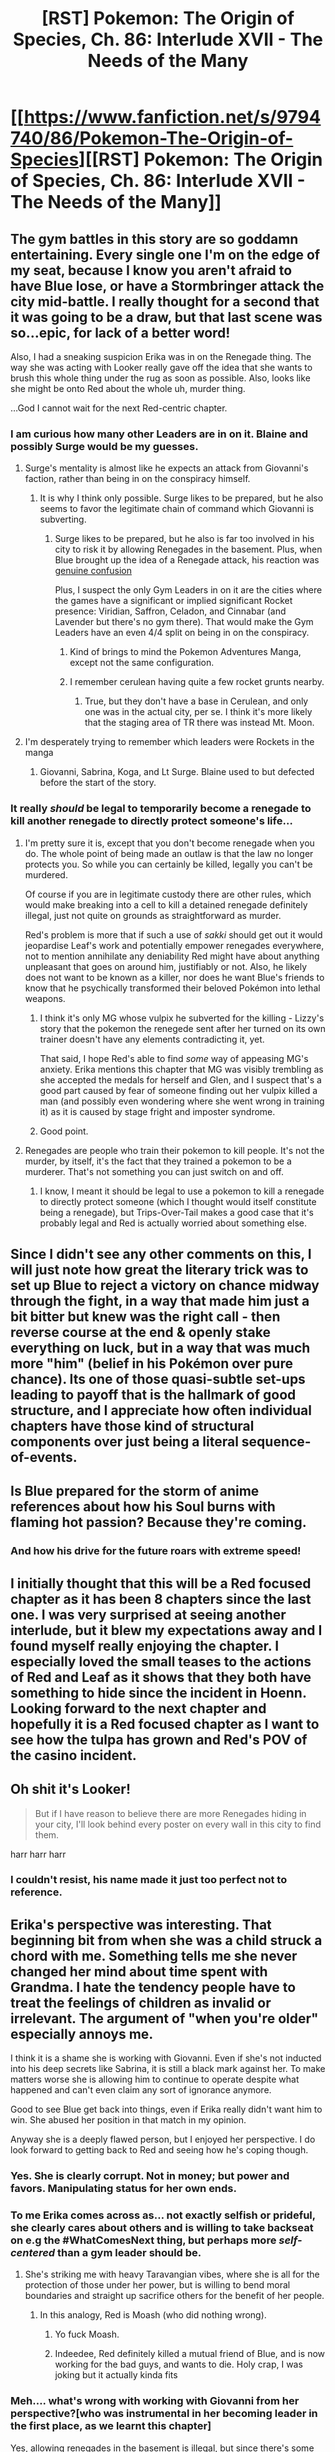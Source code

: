 #+TITLE: [RST] Pokemon: The Origin of Species, Ch. 86: Interlude XVII - The Needs of the Many

* [[https://www.fanfiction.net/s/9794740/86/Pokemon-The-Origin-of-Species][[RST] Pokemon: The Origin of Species, Ch. 86: Interlude XVII - The Needs of the Many]]
:PROPERTIES:
:Author: DaystarEld
:Score: 108
:DateUnix: 1604231476.0
:DateShort: 2020-Nov-01
:END:

** The gym battles in this story are so goddamn entertaining. Every single one I'm on the edge of my seat, because I know you aren't afraid to have Blue lose, or have a Stormbringer attack the city mid-battle. I really thought for a second that it was going to be a draw, but that last scene was so...epic, for lack of a better word!

Also, I had a sneaking suspicion Erika was in on the Renegade thing. The way she was acting with Looker really gave off the idea that she wants to brush this whole thing under the rug as soon as possible. Also, looks like she might be onto Red about the whole uh, murder thing.

...God I cannot wait for the next Red-centric chapter.
:PROPERTIES:
:Author: Gummysaur
:Score: 42
:DateUnix: 1604245706.0
:DateShort: 2020-Nov-01
:END:

*** I am curious how many other Leaders are in on it. Blaine and possibly Surge would be my guesses.
:PROPERTIES:
:Author: Radix2309
:Score: 12
:DateUnix: 1604269507.0
:DateShort: 2020-Nov-02
:END:

**** Surge's mentality is almost like he expects an attack from Giovanni's faction, rather than being in on the conspiracy himself.
:PROPERTIES:
:Author: hbthebattle
:Score: 28
:DateUnix: 1604270734.0
:DateShort: 2020-Nov-02
:END:

***** It is why I think only possible. Surge likes to be prepared, but he also seems to favor the legitimate chain of command which Giovanni is subverting.
:PROPERTIES:
:Author: Radix2309
:Score: 11
:DateUnix: 1604270980.0
:DateShort: 2020-Nov-02
:END:

****** Surge likes to be prepared, but he also is far too involved in his city to risk it by allowing Renegades in the basement. Plus, when Blue brought up the idea of a Renegade attack, his reaction was [[http://daystareld.com/pokemon-73/][genuine confusion]]

Plus, I suspect the only Gym Leaders in on it are the cities where the games have a significant or implied significant Rocket presence: Viridian, Saffron, Celadon, and Cinnabar (and Lavender but there's no gym there). That would make the Gym Leaders have an even 4/4 split on being in on the conspiracy.
:PROPERTIES:
:Author: hbthebattle
:Score: 25
:DateUnix: 1604286921.0
:DateShort: 2020-Nov-02
:END:

******* Kind of brings to mind the Pokemon Adventures Manga, except not the same configuration.
:PROPERTIES:
:Author: Radix2309
:Score: 12
:DateUnix: 1604350899.0
:DateShort: 2020-Nov-03
:END:


******* I remember cerulean having quite a few rocket grunts nearby.
:PROPERTIES:
:Author: 1337_w0n
:Score: 3
:DateUnix: 1604646599.0
:DateShort: 2020-Nov-06
:END:

******** True, but they don't have a base in Cerulean, and only one was in the actual city, per se. I think it's more likely that the staging area of TR there was instead Mt. Moon.
:PROPERTIES:
:Author: hbthebattle
:Score: 4
:DateUnix: 1604679456.0
:DateShort: 2020-Nov-06
:END:


**** I'm desperately trying to remember which leaders were Rockets in the manga
:PROPERTIES:
:Author: TheKingleMingle
:Score: 3
:DateUnix: 1604694690.0
:DateShort: 2020-Nov-07
:END:

***** Giovanni, Sabrina, Koga, and Lt Surge. Blaine used to but defected before the start of the story.
:PROPERTIES:
:Author: Radix2309
:Score: 5
:DateUnix: 1604696484.0
:DateShort: 2020-Nov-07
:END:


*** It really /should/ be legal to temporarily become a renegade to kill another renegade to directly protect someone's life...
:PROPERTIES:
:Author: DuskyDay
:Score: 3
:DateUnix: 1604379441.0
:DateShort: 2020-Nov-03
:END:

**** I'm pretty sure it is, except that you don't become renegade when you do. The whole point of being made an outlaw is that the law no longer protects you. So while you can certainly be killed, legally you can't be murdered.

Of course if you are in legitimate custody there are other rules, which would make breaking into a cell to kill a detained renegade definitely illegal, just not quite on grounds as straightforward as murder.

Red's problem is more that if such a use of /sakki/ should get out it would jeopardise Leaf's work and potentially empower renegades everywhere, not to mention annihilate any deniability Red might have about anything unpleasant that goes on around him, justifiably or not. Also, he likely does not want to be known as a killer, nor does he want Blue's friends to know that he psychically transformed their beloved Pokémon into lethal weapons.
:PROPERTIES:
:Author: Trips-Over-Tail
:Score: 9
:DateUnix: 1604639869.0
:DateShort: 2020-Nov-06
:END:

***** I think it's only MG whose vulpix he subverted for the killing - Lizzy's story that the pokemon the renegede sent after her turned on its own trainer doesn't have any elements contradicting it, yet.

That said, I hope Red's able to find /some/ way of appeasing MG's anxiety. Erika mentions this chapter that MG was visibly trembling as she accepted the medals for herself and Glen, and I suspect that's a good part caused by fear of someone finding out her vulpix killed a man (and possibly even wondering where she went wrong in training it) as it is caused by stage fright and imposter syndrome.
:PROPERTIES:
:Author: AKAAkira
:Score: 7
:DateUnix: 1604727385.0
:DateShort: 2020-Nov-07
:END:


***** Good point.
:PROPERTIES:
:Author: DuskyDay
:Score: 1
:DateUnix: 1604655904.0
:DateShort: 2020-Nov-06
:END:


**** Renegades are people who train their pokemon to kill people. It's not the murder, by itself, it's the fact that they trained a pokemon to be a murderer. That's not something you can just switch on and off.
:PROPERTIES:
:Author: MilesSand
:Score: 3
:DateUnix: 1605369090.0
:DateShort: 2020-Nov-14
:END:

***** I know, I meant it should be legal to use a pokemon to kill a renegade to directly protect someone (which I thought would itself constitute being a renegade), but Trips-Over-Tail makes a good case that it's probably legal and Red is actually worried about something else.
:PROPERTIES:
:Author: DuskyDay
:Score: 2
:DateUnix: 1605393948.0
:DateShort: 2020-Nov-15
:END:


** Since I didn't see any other comments on this, I will just note how great the literary trick was to set up Blue to reject a victory on chance midway through the fight, in a way that made him just a bit bitter but knew was the right call - then reverse course at the end & openly stake everything on luck, but in a way that was much more "him" (belief in his Pokémon over pure chance). Its one of those quasi-subtle set-ups leading to payoff that is the hallmark of good structure, and I appreciate how often individual chapters have those kind of structural components over just being a literal sequence-of-events.
:PROPERTIES:
:Author: Memes_Of_Production
:Score: 36
:DateUnix: 1604290625.0
:DateShort: 2020-Nov-02
:END:


** Is Blue prepared for the storm of anime references about how his Soul burns with flaming hot passion? Because they're coming.
:PROPERTIES:
:Author: Grasmel
:Score: 35
:DateUnix: 1604237599.0
:DateShort: 2020-Nov-01
:END:

*** And how his drive for the future roars with extreme speed!
:PROPERTIES:
:Author: PDNeznor
:Score: 12
:DateUnix: 1604277682.0
:DateShort: 2020-Nov-02
:END:


** I initially thought that this will be a Red focused chapter as it has been 8 chapters since the last one. I was very surprised at seeing another interlude, but it blew my expectations away and I found myself really enjoying the chapter. I especially loved the small teases to the actions of Red and Leaf as it shows that they both have something to hide since the incident in Hoenn. Looking forward to the next chapter and hopefully it is a Red focused chapter as I want to see how the tulpa has grown and Red's POV of the casino incident.
:PROPERTIES:
:Author: Mc54322
:Score: 29
:DateUnix: 1604240677.0
:DateShort: 2020-Nov-01
:END:


** Oh shit it's Looker!

#+begin_quote
  But if I have reason to believe there are more Renegades hiding in your city, I'll look behind every poster on every wall in this city to find them.
#+end_quote

harr harr harr
:PROPERTIES:
:Author: ManyCookies
:Score: 36
:DateUnix: 1604246586.0
:DateShort: 2020-Nov-01
:END:

*** I couldn't resist, his name made it just too perfect not to reference.
:PROPERTIES:
:Author: DaystarEld
:Score: 23
:DateUnix: 1604259074.0
:DateShort: 2020-Nov-01
:END:


** Erika's perspective was interesting. That beginning bit from when she was a child struck a chord with me. Something tells me she never changed her mind about time spent with Grandma. I hate the tendency people have to treat the feelings of children as invalid or irrelevant. The argument of "when you're older" especially annoys me.

I think it is a shame she is working with Giovanni. Even if she's not inducted into his deep secrets like Sabrina, it is still a black mark against her. To make matters worse she is allowing him to continue to operate despite what happened and can't even claim any sort of ignorance anymore.

Good to see Blue get back into things, even if Erika really didn't want him to win. She abused her position in that match in my opinion.

Anyway she is a deeply flawed person, but I enjoyed her perspective. I do look forward to getting back to Red and seeing how he's coping though.
:PROPERTIES:
:Author: burnerpower
:Score: 29
:DateUnix: 1604248238.0
:DateShort: 2020-Nov-01
:END:

*** Yes. She is clearly corrupt. Not in money; but power and favors. Manipulating status for her own ends.
:PROPERTIES:
:Author: Radix2309
:Score: 25
:DateUnix: 1604255394.0
:DateShort: 2020-Nov-01
:END:


*** To me Erika comes across as... not exactly selfish or prideful, she clearly cares about others and is willing to take backseat on e.g the #WhatComesNext thing, but perhaps more /self-centered/ than a gym leader should be.
:PROPERTIES:
:Author: ManyCookies
:Score: 17
:DateUnix: 1604267968.0
:DateShort: 2020-Nov-02
:END:

**** She's striking me with heavy Taravangian vibes, where she is all for the protection of those under her power, but is willing to bend moral boundaries and straight up sacrifice others for the benefit of her people.
:PROPERTIES:
:Author: PDNeznor
:Score: 20
:DateUnix: 1604278231.0
:DateShort: 2020-Nov-02
:END:

***** In this analogy, Red is Moash (who did nothing wrong).
:PROPERTIES:
:Author: shankarsivarajan
:Score: 3
:DateUnix: 1604360886.0
:DateShort: 2020-Nov-03
:END:

****** Yo fuck Moash.
:PROPERTIES:
:Author: royishere
:Score: 6
:DateUnix: 1604472411.0
:DateShort: 2020-Nov-04
:END:


****** Indeedee, Red definitely killed a mutual friend of Blue, and is now working for the bad guys, and wants to die. Holy crap, I was joking but it actually kinda fits
:PROPERTIES:
:Author: PDNeznor
:Score: 5
:DateUnix: 1604379115.0
:DateShort: 2020-Nov-03
:END:


*** Meh.... what's wrong with working with Giovanni from her perspective?[who was instrumental in her becoming leader in the first place, as we learnt this chapter]

Yes, allowing renegades in the basement is illegal, but since there's some kind of corporate shadow-war behind the scenes, it's not unreasonable.Kanto has rule of law of sorts, but leaders, champions, elites and mega-corporations and other high-status people all sorta run around and do their own thing..... for what we've seen so far, good reasons.Are the more civilian, less warlord-equivalent elected mayors any better? Maybe, but Leaf suspects that a conspiracy of mayors might have been behind the Mt. Moon catastrophe.

Bill openly admitted he sabotaged other AI research. Which might mean anything between hacking and deleting/falsifying data, doxxing, blackmail to straight-up murder.Or whatever a super-rich person could pull off to make you stop doing things. Maybe he just gave all promising AI researchers a lucrative scholarships in unrelated fields.

[we also have no good read on what Silph is up to, besides union-busting]

Kanto is kind of a morally grey place, unlike in the games.Giovanni is not a mobster. The Silph Co president is not a hapless victim.

The whole region is a conspiracy theorist's paradise, because there's so many absurdly competent players, that actually pull of conspiracies.

---

But yeah, that battle vs Blue was some unfair shenanigans.
:PROPERTIES:
:Author: DavidGretzschel
:Score: 16
:DateUnix: 1604258843.0
:DateShort: 2020-Nov-01
:END:

**** Leaf thinks that, but she is out of the loop on a lot. Given the present info I would wager a guess that it is more likely the work of Giovanni's organization.

What is wrong is that one of the core Leader duties is passing judgement on Renegades. Very few others can do it. And in exchange for sparing some, they are reaping the rewards of them as labour for illegal activities. Well-meaning, maybe. But it is still flagrant corruption and incredibly anti-democratic.
:PROPERTIES:
:Author: Radix2309
:Score: 17
:DateUnix: 1604269778.0
:DateShort: 2020-Nov-02
:END:

***** re: Mt MoonYeah, I'm pretty sure I have figured out, who killed Yuuta and who Palmer's source was. But I have no good idea, who ordered/commissioned the Mt. Moon robbery, in the first place. Maybe I'm missing some context from other games (maybe the Unova ones). But I don't think it was Giovanni himself. What would he get out of it? I have a possible motive, but it's a bit far-fetched.

---re: Erika being corrupt and anti-democratic

Kanto isn't exactly a democratic society, though.

It's more like a confederation of free city states, that are locally democratic.I think that the mayors might be elected, but the closest to a federal government would be the Indigo League and CorrNet.Corrnet is like.... a volunteer-run FEMA with local chapter everywhere. Or maybe a large-scale volunteer firefighter organization.And the Indigo league is half corporate wrestling franchise, half semi-professional militia except almost never directed against human threats.... actually, I struggle to find a good real world equivalent for the Indigo league.Their local chapters, the gyms, are more or less in harmony (and often in tension) with the local democratic/civilian elements.

Together this all forms something like the Hanseatic league.And the democracy element is implied to be somewhat recent as pokeball tech used to not exist in living memory, meaning it was probably more warlord- and or psychic-dominated even back then.

So what Erika has been doing is not anti-democratic. She's not acting against democracy/the civvies, she just considered the shady Giovanni/Silph-war to be none of their concern and hides it from them.

I wouldn't call it corrupt or ethically misguided.[maybe it is, but since I have no idea how good the civic/democratic institutions actually are I'm not assuming it]
:PROPERTIES:
:Author: DavidGretzschel
:Score: 9
:DateUnix: 1604319301.0
:DateShort: 2020-Nov-02
:END:

****** She is covering up illegal activity from the lawful authorities, she is corrupt. She even compared it to warlords.

And regardless of how good the democratic institutions are, her behavior runs directly contrary to them, and to the principles of democracy in general. She is acting in a way that concentrates power in the hands of the few who defend their influence with force of arms.
:PROPERTIES:
:Author: Radix2309
:Score: 10
:DateUnix: 1604335879.0
:DateShort: 2020-Nov-02
:END:

******* Power is always in the hands of the few and it is always defended. Sometimes with force of arms, sure. Mostly challenges to it don't require that, though.\\
I would judge any leader's moral worth not by from how their power is derived (or what the popular narrative is, how it's supposedly derived), but by how it is used.

Giovanni and his cabal is doing admirably well, I think.
:PROPERTIES:
:Author: DavidGretzschel
:Score: 3
:DateUnix: 1604338810.0
:DateShort: 2020-Nov-02
:END:

******** They are using that power to cover up illegal activity. Including murders. Not to mention the littany of other crimes Giovanni has committed up to imprisoning a new life form.

Erika doesnt involve herself in the police, but in exchange she gets information. Presumably she is using this information in order to aid Giovanni in keeping the Rocket Renegades ahead of the authorities.
:PROPERTIES:
:Author: Radix2309
:Score: 10
:DateUnix: 1604339411.0
:DateShort: 2020-Nov-02
:END:

********* Yes. That all falls under heroic responsibility ;)

In the real world, we almost never see bad things done on a massive scale for good reasons.\\
And certainly we never see conspiracies of that scale work at all.

But in-universe it makes perfect sense.\\
And yeah, if Giovanni's plan is so sensible and the world is more rationalist and more hardcore survivalist in general, the secrecy/murder stuff doesn't quite fit in, but this fiction has to work under the constraints of Giovanni being an elegantly dressed mobster wearing an expensive Italian suit..... so I dunno, I just have no trouble rolling with it.

Samuel Oak alludes to Giovanni being extremely driven, but ultimately getting in the way of his own noble goals, because he just can't help being a cold fucking sociopath with trust issues. [or something along those lines, don't quite remember]\\
I hope that will be explored more, at some point.\\
Fits neatly into Blue's arc about wanting to become "the right Champion". He's probably going to be a little bit disillusioned with Erika, after the stunts she pulled.
:PROPERTIES:
:Author: DavidGretzschel
:Score: 4
:DateUnix: 1604341061.0
:DateShort: 2020-Nov-02
:END:


****** I'm depth analysis AND reference to Baltic/German history!? This guy wins.
:PROPERTIES:
:Author: writersfuelcantmelt
:Score: 4
:DateUnix: 1604334871.0
:DateShort: 2020-Nov-02
:END:

******* It's just history, if you're German. So not too difficult :)
:PROPERTIES:
:Author: DavidGretzschel
:Score: 6
:DateUnix: 1604395868.0
:DateShort: 2020-Nov-03
:END:


**** I've headcannoned that Bill pulled Stuxnet on AI research... and, in doing so, accidentally pushed it into becoming Porygon.
:PROPERTIES:
:Author: writersfuelcantmelt
:Score: 5
:DateUnix: 1604334264.0
:DateShort: 2020-Nov-02
:END:

***** u/DavidGretzschel:
#+begin_quote
  I would judge any leader's moral worth not by from how their power is derived (or what the popular narrative is, how it's supposedly derived), but by how it is used.
#+end_quote

Ahh.... now I'm thinking of a spin-off with a "heroic irresponsibility"-theme.

Mewto turns against Giovanni and Sabrina and goes on a rampage.

Aeosis evolves into a Steelix and he loses control of it.\\
Bill unleashes Stuxnet to hinder Rocket-Casino AI research and creates Porygon, which starts a war against humanity and destroying the internet and box system.

Groudon and Kyogre kill each other, but Wallace didn't notice this in time (the sky pillar is far away, after all) and he unleashes the titans for nothing. Surge's preparation for war succeeds too well, and Kanto starts preemptive strikes against Unova using hundreds of Abras (thanks Red!).\\
Aiko survives, accidentally reveals Sakki to Rei and she leads the surviving gym members to form a psychic clan and conquer Saffron and from there Lavender town.

And Erika.... accidentally gets herself and all her people addicted to her Bayleaf's tea. (turns out it was too good!)
:PROPERTIES:
:Author: DavidGretzschel
:Score: 9
:DateUnix: 1604339839.0
:DateShort: 2020-Nov-02
:END:

****** This is truly the darkest timeline!
:PROPERTIES:
:Author: writersfuelcantmelt
:Score: 7
:DateUnix: 1604408913.0
:DateShort: 2020-Nov-03
:END:


**** u/DuskyDay:
#+begin_quote
  Giovanni is not a mobster.
#+end_quote

But that's... exactly the feeling I got from him, except he's a genius.
:PROPERTIES:
:Author: DuskyDay
:Score: 6
:DateUnix: 1604379736.0
:DateShort: 2020-Nov-03
:END:

***** He's Herbert Hoover, but more diplomatic.

[[https://slatestarcodex.com/2020/03/17/book-review-hoover/]]
:PROPERTIES:
:Author: DavidGretzschel
:Score: 3
:DateUnix: 1604406257.0
:DateShort: 2020-Nov-03
:END:

****** Also a mass murderer, and also the leader of an (inter?)national mafia syndicate. It's these two properties that make Giovanni a mobster.

Remember also, that we only have Giovanni's word on his supposed goals and values - it's entirely possible that he's in only for personal power, and control over other people/pokemon.
:PROPERTIES:
:Author: DuskyDay
:Score: 6
:DateUnix: 1604621580.0
:DateShort: 2020-Nov-06
:END:


**** u/ECUIYCAMOICIQMQACKKE:
#+begin_quote
  Bill openly admitted he sabotaged other AI research
#+end_quote

which chapter?
:PROPERTIES:
:Author: ECUIYCAMOICIQMQACKKE
:Score: 3
:DateUnix: 1604557438.0
:DateShort: 2020-Nov-05
:END:

***** chapter 36: the shape of things to come

​

#+begin_quote
  "Yep, though she has a number of autonomous routines, as you've seen," Bill says as he types something into the console beside the robotic arm, causing it to stop moving and reset back to a resting state. He then leads on, walking deeper into the lab. "As far as I'm aware she's one of the four strongest AI in the world, but that just makes her less narrow than the others. She's still a long way from true general intelligence."

  "So you're trying to make her smarter?" Red asks. "Win the race for AGI?"

  Bill barks laughter. "Fuck no, and I've had to sabotage a number of projects trying to win that race. Haven't you been listening?"
#+end_quote
:PROPERTIES:
:Author: DavidGretzschel
:Score: 4
:DateUnix: 1604569792.0
:DateShort: 2020-Nov-05
:END:


*** Yeah, I agree. Erika was really pushing every advantage she had in that match, with the coin flip thing (is that even allowed???) and trying to call a draw at the end. I like her character though, she's pretty cunning for a character who's always been portrayed as peaceful and chill in other media (I think. Never read the manga).
:PROPERTIES:
:Author: Gummysaur
:Score: 6
:DateUnix: 1604253743.0
:DateShort: 2020-Nov-01
:END:

**** The coin flip thing was unconventional but allowed and justified.\\
And there was a draw at the end, she didn't “try” to call it. When Blue's arcanine got up, it was a gamble on his part, she did not know it would happen: they both thought it was a draw.
:PROPERTIES:
:Author: Leemorry
:Score: 16
:DateUnix: 1604256827.0
:DateShort: 2020-Nov-01
:END:


**** It's been over a decade since I last read any Pokémon Adventures, but I remember manga!Erika being a bit of a solemn and commanding personality. Practiced archery, lectured at a university.
:PROPERTIES:
:Author: TheTrickFantasic
:Score: 6
:DateUnix: 1604354543.0
:DateShort: 2020-Nov-03
:END:


** The link doesn't seem to work for me, and I can't see chapter 86 in the chapter list on FF.net

@DaystarEld Did you take it down again?
:PROPERTIES:
:Author: TerminalNegligence
:Score: 23
:DateUnix: 1604240361.0
:DateShort: 2020-Nov-01
:END:

*** Looks like the FF link is broken, but his site link's still up.

[[http://daystareld.com/pokemon-86/]]
:PROPERTIES:
:Author: ManyCookies
:Score: 17
:DateUnix: 1604246183.0
:DateShort: 2020-Nov-01
:END:


*** Here's the chapter on his website: [[http://daystareld.com/pokemon-86/]]
:PROPERTIES:
:Author: CopperZirconium
:Score: 9
:DateUnix: 1604247415.0
:DateShort: 2020-Nov-01
:END:


*** Same
:PROPERTIES:
:Author: nacho2100
:Score: 5
:DateUnix: 1604240455.0
:DateShort: 2020-Nov-01
:END:


** Awwww Blue called his arcanine “Soul”... lmao, of course he did :D
:PROPERTIES:
:Author: Leemorry
:Score: 24
:DateUnix: 1604236701.0
:DateShort: 2020-Nov-01
:END:

*** I don't even remember how he got that arcanine so I think I missed something about the significance of this chapter
:PROPERTIES:
:Author: Ceres_Golden_Cross
:Score: 12
:DateUnix: 1604246090.0
:DateShort: 2020-Nov-01
:END:

**** It didn't happen "onscreen" IIRC, a point was even made in-universe about how anticlimatic it was (20 mins of planning and a 30-second battle). He did refer to it there though as his spirit-Pokémon.
:PROPERTIES:
:Author: WankSocrates
:Score: 16
:DateUnix: 1604257157.0
:DateShort: 2020-Nov-01
:END:


**** There was a bit about how he wasn't going to give his arcanine a half-assed name, so the fact that he basically called this doggo daddy a personification of his soul is pretty adorable.
:PROPERTIES:
:Author: PDNeznor
:Score: 8
:DateUnix: 1604277800.0
:DateShort: 2020-Nov-02
:END:


** Here's something I've been thinking about, and I think I'm seeing a theme here: in the Erika vs Blue match, Erika gets stymied by Blue's use of poison/toxic status moves.

#+begin_quote
  It's happening again, she realizes, noticing the way ludiculo is slowing. The houndoom's poison has been doing its work, slowly but surely
#+end_quote

A /status/ move. Erika is all about status, and in the start of the chapter we see her unhappy with Looker, Lance and Giovanni because her position is being undermined...or perhaps poisoned.

Okay, what does Erika think about Koga then?

EDIT: Btw the ff.net link is still bork
:PROPERTIES:
:Author: KnickersInAKnit
:Score: 23
:DateUnix: 1604280502.0
:DateShort: 2020-Nov-02
:END:

*** Come to think of it, she didn't use many status type attacks at all... Maybe she's off her game. I mean, spikes I'd include, but no poison of her own (considered but never executed); no sleep, paralysis, or confusion. Odd!
:PROPERTIES:
:Author: writersfuelcantmelt
:Score: 9
:DateUnix: 1604335106.0
:DateShort: 2020-Nov-02
:END:

**** Her Vileplume uses Sleep Powder, but yeah- she was notably Status-light. Almost as if she betrayed her own nature in an attempt to stop Blue from leaving...
:PROPERTIES:
:Author: hbthebattle
:Score: 15
:DateUnix: 1604336705.0
:DateShort: 2020-Nov-02
:END:


**** Erika's team was status light to begin with (only the vileplume was a big statuser, the rest basically just have leech seed and TM'd toxic), and Blue did a good job of being mobile at close range and not giving her a chance.
:PROPERTIES:
:Author: ManyCookies
:Score: 8
:DateUnix: 1604422992.0
:DateShort: 2020-Nov-03
:END:


**** She decides the tactic won't be effective because pidgeot's whirlwind-back attack clears them out of the field. Not sure if that was in there originally or edited in to clarify, but that seems to be her reasoning. Once pidgeot is out she starts using status moves again but by that point the fight is nearly over.
:PROPERTIES:
:Author: MilesSand
:Score: 4
:DateUnix: 1605369909.0
:DateShort: 2020-Nov-14
:END:


** u/ALowVerus:
#+begin_quote
  "Like she'd turned into a doduo"
#+end_quote

gotta love that worldbuilding
:PROPERTIES:
:Author: ALowVerus
:Score: 21
:DateUnix: 1604233207.0
:DateShort: 2020-Nov-01
:END:

*** I liked "Furreting out"
:PROPERTIES:
:Author: WankSocrates
:Score: 11
:DateUnix: 1604323598.0
:DateShort: 2020-Nov-02
:END:


*** Funniest thing I've ever seen.
:PROPERTIES:
:Author: Aqua-dabbing
:Score: 9
:DateUnix: 1604244285.0
:DateShort: 2020-Nov-01
:END:


** Well damn, if Erika brought a team of five fully evolved pokemon, all dual-typed for a fourth-badge challenger, what the hell would she use against an eighth-badge challenger?

Got the same feeling with Amy's challenge against Misty. I don't quite understand how the scaling works, considering there are no levels.

Though given that there are no levels, it also means, that a fully evolved pokemon doesn't necessarily get much stronger than another one of its species....
:PROPERTIES:
:Author: DavidGretzschel
:Score: 18
:DateUnix: 1604256054.0
:DateShort: 2020-Nov-01
:END:

*** Yeah levels are hard to translate to a world like this. None of the pokemon she uses need a high level to evolve except Cradily and Ferrothorn at 40, which feels justified to have as her strongest pokemon given how important they are to her team. In the games, when she's your 4th gym battle her pokemon are usually in the mid-30s.
:PROPERTIES:
:Author: DaystarEld
:Score: 13
:DateUnix: 1604263603.0
:DateShort: 2020-Nov-02
:END:

**** It does seem pretty difficult to construct a “fair” team without explicit levels, especially since leaders clearly don't just have a set “2nd badge team” and adjust to the opponent. What happens if a leader accidentally overshoots the challenger?
:PROPERTIES:
:Author: ManyCookies
:Score: 5
:DateUnix: 1604265143.0
:DateShort: 2020-Nov-02
:END:

***** They do have a collection of pokemon that they pick from to form their teams based on badge number, but yeah the exact composition changes and picking that at the right level is part of what a skilled Leader should be able to do.
:PROPERTIES:
:Author: DaystarEld
:Score: 12
:DateUnix: 1604265879.0
:DateShort: 2020-Nov-02
:END:

****** And even if they go a but over, they can hold back a bit to compensate.

But most trainers would have to go through parts of the gym and the 2nd or 3rd, so they would be able to be observed and assessed before the match.
:PROPERTIES:
:Author: Radix2309
:Score: 10
:DateUnix: 1604269905.0
:DateShort: 2020-Nov-02
:END:


****** I kind of imagined that Leaders pick their teams for lower badge challengers on the fly. That wouldn't fit with how you portrayed it in the story, but would give them absolute control over who wins and loses.

Afterall, if a challenger shows impressive skills but the Leader has "misjudged" a good counter team to them, the challenger gets punished for nothing.

Of course that only makes sense for lower badges like first and maybe second.
:PROPERTIES:
:Author: hiddendoorstepadept
:Score: 4
:DateUnix: 1604340661.0
:DateShort: 2020-Nov-02
:END:

******* I see it as like "There's ~10 pokemon I can pick from for Badge 1, ~20 for Badge 2, ~20 for Badge 3, ~30 for Badge 4," etc.
:PROPERTIES:
:Author: DaystarEld
:Score: 9
:DateUnix: 1604354744.0
:DateShort: 2020-Nov-03
:END:


*** I interpreted this as Erica giving the fight her best, because she knows Blue's already better than her.

Although if anybody on the outside realized that she would get a lot of cocky new challengers quickly...
:PROPERTIES:
:Author: hiddendoorstepadept
:Score: 8
:DateUnix: 1604340247.0
:DateShort: 2020-Nov-02
:END:


** There's something about Erika that I have like a guttural kind of unease about. Like that somehow she's wrong and I'm not sure why like she's totally got this set up for ease of communications beyond current societal norms, she's working kinda around the system rather than arguably the intended way, but I think the thing that I have the most issue with is that she's not really a gym leader for the sake of being a gym leader.

Like it's a position that you're supposed to hold in order to protect the people of your city and region and like Erika kinda just didn't and like for petty personal power reasons which I find less forgivable than the more megalomaniac tendencies of Giovanni who is almost certainly an antagonist if not an outright villain. But Erika kinda just puts people in danger by being the leader both by not striving to be the strongest in a time where personal strength can and does save lives, but is also not enough in comparison to the known and feared threats that are expected. Like i dunno i wouldn't have a problem with her "leading" an apartment somewhere doing mostly the same things, but like there are expectations on her that she's not even trying to live up to.

Also that like if her Third is the battling part of her leadership qualifications of Gym Leadership what happens if/when she dies, which we've seen happen to you know full Gym Leaders in the face of crisis(s?) or like if Erika dies and her little you know rationalist coven isn't seen as something the next Gym Leader wants?

More pedantically the Ferrothorn being returned out of ingrain is wierd. Also i'm not sure that the dramatic finish holds up when Golbat absent any conscious pokemon threatening his(her?) master is just able to wake up given time which considering all of the opposing pokemon are knocked but they are just asleep well... I mean sure in like anime sometimes was considered a knock out in the Indigo League but like that part feels kind of questionable like the enemy was defeated all he has to do wait and his golbat should just wake up.
:PROPERTIES:
:Author: anenymouse
:Score: 18
:DateUnix: 1604277266.0
:DateShort: 2020-Nov-02
:END:

*** Yeah, there's something eerie about her. There's several lines where it seems clear she does care about the people, but also there's this undercurrent like she cares about them like one may care about NPC companions in a video game, or pets. And what she really cares about is the status games, maybe with a side of selfish hedonism.
:PROPERTIES:
:Author: daydev
:Score: 12
:DateUnix: 1604357249.0
:DateShort: 2020-Nov-03
:END:


*** Yeah it is really unsettling. Giovanni is also abusing his authority, but at least he is fulfilling his proper duties.

Erika is just abusing the authority for her personal social experiment that aligns with what she wants.
:PROPERTIES:
:Author: Radix2309
:Score: 6
:DateUnix: 1604351604.0
:DateShort: 2020-Nov-03
:END:


** u/ALowVerus:
#+begin_quote
  /Before/. That the word has gained such weight in everyone's collective thoughts and dialogue speaks volumes in itself of the times they're living through. Within a day of the weather gods' abrupt arrival and departure, it became clear to Erika that any major plans she had for the next few months would have to be delayed or reconsidered. By the next week she realized that her plans for the whole year might not survive the changes taking place around the island, and it only got worse from there as the changes, both ecological and social, continued to make themselves known around the world.

  Now, nearly a month later, Erika has begun to realize that rather than expecting things to go back to "normal," she would have to make her plans around a new concept of what normal /is/.
#+end_quote

is this a motherflipping COVID reference

i see parallels
:PROPERTIES:
:Author: ALowVerus
:Score: 32
:DateUnix: 1604233501.0
:DateShort: 2020-Nov-01
:END:

*** It's pretty hard NOT to make the parallels, really :P If COVID hadn't happened these plot points would have been the same, but I don't think I would have been able to talk about them as well or in as meaningful detail.
:PROPERTIES:
:Author: DaystarEld
:Score: 30
:DateUnix: 1604266043.0
:DateShort: 2020-Nov-02
:END:

**** If there's one good thing that came out of Covid, it's that growing edible house plants became popular. That's what we're all talking about, right? The grass type pokemon?
:PROPERTIES:
:Author: PDNeznor
:Score: 7
:DateUnix: 1604276553.0
:DateShort: 2020-Nov-02
:END:


**** /Before/ was eight chapters ago, IRL. The last Red-focused chapter was released in the /before/. And we spent three months watching the real world get chewed up by the pandemic while simultaneously watching the Rational!Pokémon World get chewed up by the titans.
:PROPERTIES:
:Author: Trips-Over-Tail
:Score: 3
:DateUnix: 1604640941.0
:DateShort: 2020-Nov-06
:END:


*** u/The_Wadapan:
#+begin_quote
  Erika pulls on her facemask, then rests her hands on her pokeballs.
#+end_quote
:PROPERTIES:
:Author: The_Wadapan
:Score: 16
:DateUnix: 1604237101.0
:DateShort: 2020-Nov-01
:END:


*** I LOVED that part!
:PROPERTIES:
:Author: writersfuelcantmelt
:Score: 2
:DateUnix: 1604333721.0
:DateShort: 2020-Nov-02
:END:


** I really enjoyed this outside view on the main characters for the interlude.
:PROPERTIES:
:Author: CarVac
:Score: 12
:DateUnix: 1604234745.0
:DateShort: 2020-Nov-01
:END:


** So wait, the newest chapter says scientists are studying Groudon and Kyogre's remains. Does that mean that they're dead? If so, that's a big move to kill off two of the series most important unique legendaries.
:PROPERTIES:
:Author: TheGreatTactician
:Score: 13
:DateUnix: 1604259555.0
:DateShort: 2020-Nov-01
:END:

*** If I recall, Kyogre sank into the ocean, and Groudon got yeeted into the stratosphere. My guess is that by "remains" he means blood and tissue samples they left lying all of the place.
:PROPERTIES:
:Author: PDNeznor
:Score: 17
:DateUnix: 1604278358.0
:DateShort: 2020-Nov-02
:END:

**** Dragon Ascent drops the target after flying to high altitude. There's mention in the Titans III chapter of a "red shape detach[ing]" from Rayquaza and falling back to earth. Presumably the high-speed impact with water killed Groudon (and if not, it probably drowned while asleep and weakened), and they were able to recover its body in the same manner as they scavenged Kyogre's body off the ocean floor.
:PROPERTIES:
:Author: AKAAkira
:Score: 5
:DateUnix: 1604602048.0
:DateShort: 2020-Nov-05
:END:

***** This would make sense. It would also make me sad that the lava lizard and deep sea orca are dead. But hey, at least the space snake is still around! Presumably acting as earth's customs agent or something.
:PROPERTIES:
:Author: PDNeznor
:Score: 5
:DateUnix: 1604629893.0
:DateShort: 2020-Nov-06
:END:

****** Give it time. They still haven't found the shinies.
:PROPERTIES:
:Author: Trips-Over-Tail
:Score: 4
:DateUnix: 1604641139.0
:DateShort: 2020-Nov-06
:END:

******* Then what is aiko's Eevee if not a shiny
:PROPERTIES:
:Author: diggerda
:Score: 3
:DateUnix: 1604736010.0
:DateShort: 2020-Nov-07
:END:

******** An Eevee. I'm talking about shiny Groudon and Kyogre.
:PROPERTIES:
:Author: Trips-Over-Tail
:Score: 5
:DateUnix: 1604767699.0
:DateShort: 2020-Nov-07
:END:


*** Considering the fact that are multiple sets of the Titan trio walking around? Considering that even people in-universe are willing to entertain the possibility of multiple sets of the Beast and Bird trio lying dormant somewhere? It's not that big of a stretch for there to be more than one Groudon and Kyogre in this universe.

In fact, I think [[#s][speculation that I give decent odds of being right but might be a spoiler if so]].
:PROPERTIES:
:Author: AKAAkira
:Score: 5
:DateUnix: 1604602473.0
:DateShort: 2020-Nov-05
:END:

**** Those shiny forms have got to come from somewhere.
:PROPERTIES:
:Author: Trips-Over-Tail
:Score: 4
:DateUnix: 1604641202.0
:DateShort: 2020-Nov-06
:END:


**** u/GreenSatyr:
#+begin_quote
  since beldum were explicitly told to have been created wholesale out of an elementary school's stock of computers
#+end_quote

Where is that?
:PROPERTIES:
:Author: GreenSatyr
:Score: 2
:DateUnix: 1605193179.0
:DateShort: 2020-Nov-12
:END:

***** (Four hours behind the author's reply, but) [[https://www.fanfiction.net/s/9794740/36/Pokemon-The-Origin-of-Species][Chapter 36: The Shape of Things to Come]].

#+begin_quote
  Red sees where Leaf is going. "Oh, shit. What happens if that physical object becomes a pokemon, like beldum?"

  Professor Oak told him about that: the interregional panic during his school days, when a library in Hoenn was destroyed overnight from within by a swarm of the new pokemon. Investigations showed that the computers in their lab were all gone without a trace, and endless steps were taken worldwide to try and find out what happened, either to replicate it, or avoid having the same thing happen elsewhere. Efforts on both sides met with limited success.
#+end_quote

I did somehow misremember "library computer lab" as "elementary school computer lab" though.
:PROPERTIES:
:Author: AKAAkira
:Score: 3
:DateUnix: 1605410941.0
:DateShort: 2020-Nov-15
:END:


***** The chapter where they meet Bill.

[[http://daystareld.com/pokemon-36/]]
:PROPERTIES:
:Author: DaystarEld
:Score: 2
:DateUnix: 1605396386.0
:DateShort: 2020-Nov-15
:END:


** The link wasn't working for me. If it's the same with you, use this one: [[http://daystareld.com/pokemon-86/]]
:PROPERTIES:
:Author: Amonwilde
:Score: 13
:DateUnix: 1604244428.0
:DateShort: 2020-Nov-01
:END:


** This was a great chapter, definitely unexpected to see from Erika's perspective a badge match but still great. Definitely felt like an organic way to move the story on from the Hoenn story without completely ignoring its impacts. Love that my boy Looker showed up and I'm intrigued as to how much Erika knows about Giovanni's scheming. Also bit sad the Casino pokemon never got revealed, maybe later it will, but still a great chapter!

Also, I wonder how close to the 'official' timeline this is, and if Hoenn has a new champion now or not...
:PROPERTIES:
:Author: TheGodlyMeme
:Score: 12
:DateUnix: 1604249383.0
:DateShort: 2020-Nov-01
:END:


** u/1337_w0n:
#+begin_quote
  Feeling Asexual Today but Craving Comforting Touches and Looking For Help On Various Tasks and is Not To Be Disturbed Unless For Serious Issues
#+end_quote

Can we get a breakdown of the system and cultural norms of her gym? Because that sounds really interesting.
:PROPERTIES:
:Author: 1337_w0n
:Score: 18
:DateUnix: 1604236697.0
:DateShort: 2020-Nov-01
:END:

*** Reading that I couldn't help but think how much I would /not/ want my boss, incapable of figuring out how long to hold a handshake for, going in for a full-body hug while wearing their “I'm feeling horny” shirt lmao
:PROPERTIES:
:Author: --MCMC--
:Score: 24
:DateUnix: 1604256022.0
:DateShort: 2020-Nov-01
:END:

**** Just the fact that the gym almost certainly has a "I'm feeling horny" shirt is the funniest thing I have seen all day. (it probably has a decorative Roselia picture on the front)
:PROPERTIES:
:Author: PDNeznor
:Score: 19
:DateUnix: 1604276912.0
:DateShort: 2020-Nov-02
:END:


**** Craving means she's the one who receives, not initiates :)
:PROPERTIES:
:Author: DaystarEld
:Score: 15
:DateUnix: 1604257453.0
:DateShort: 2020-Nov-01
:END:


*** I'd commission a yukata with the code-embroidery equivalent of noisy static, because that's all I get when I turn my eye inward that that stuff.
:PROPERTIES:
:Author: Trips-Over-Tail
:Score: 6
:DateUnix: 1604641425.0
:DateShort: 2020-Nov-06
:END:

**** "I have no idea what I want" is still technically a coherent message.
:PROPERTIES:
:Author: ArcFurnace
:Score: 5
:DateUnix: 1604693840.0
:DateShort: 2020-Nov-06
:END:

***** Too coherent for my needs, I fear.

"AAAAAAAAAAAAAAAAAAA" might be better. Or perhaps a representation of one of the bodies from Pompeii, curled and screaming.
:PROPERTIES:
:Author: Trips-Over-Tail
:Score: 3
:DateUnix: 1604710582.0
:DateShort: 2020-Nov-07
:END:


*** I'll probably be exploring it more through other chapters :)
:PROPERTIES:
:Author: DaystarEld
:Score: 8
:DateUnix: 1604258978.0
:DateShort: 2020-Nov-01
:END:

**** > Open to Selfish Bisexual Encounters and Looking For Help On Various Tasks and is Not To Be Disturbed Unless For Serious Issues

I'm still have trouble understanding what "Selfish" means in this context, but the standardized signaling of sexuality/promiscuity by one's clothing feels strangely wholesome.
:PROPERTIES:
:Author: BaptizedLobster
:Score: 12
:DateUnix: 1604263071.0
:DateShort: 2020-Nov-02
:END:

***** Selfish as in "I'm going to be looking out for my own desires and not really caring what my partner wants, if that's cool with you or you're in a giving mood great, if not maybe another time."
:PROPERTIES:
:Author: DaystarEld
:Score: 13
:DateUnix: 1604264061.0
:DateShort: 2020-Nov-02
:END:

****** That's less wholesome than what I had in my head, but the fact that you're being open about that so the potential partner knows is nice.

You've done a bang-up job with presenting each gym as having it's own culture; this kind of worldbuilding informs a lot about the gym leader involved in each\\
"Arc" and the world feels that much more lived in.

Also, as a former competitive battler, I adore the way you manage to make every fully-evolved Pokémon a serious threat in battle. Ludicolo has never looked so threatening in a single battle.
:PROPERTIES:
:Author: BaptizedLobster
:Score: 15
:DateUnix: 1604265308.0
:DateShort: 2020-Nov-02
:END:

******* Yeah I see her deliberately using that message to make it clear for others :) I imagine the gym administrators all being in a high-stress period right now, which they deal with differently.

Glad you're enjoying the battles! It's a shame how few pokemon are actually "competitive" in the games, and it helps that I can play with "levels" and abilities a bit more to keep some semblance of relative power while still making certain pokemon a threat.
:PROPERTIES:
:Author: DaystarEld
:Score: 18
:DateUnix: 1604265811.0
:DateShort: 2020-Nov-02
:END:

******** I've really enjoyed the gym leader battles, you capture the zeitgeist of competitive singles well while keeping it sensical in your world. I hope you enjoy writing them and they aren't your Quidditch Section!

#+begin_quote
  It's a shame how few pokemon are actually "competitive" in the games
#+end_quote

That's one of the reasons I like Smogon's OU-UU-RU etc. tiering system, it lets a lot more pokemon shine in /some/ context or another.
:PROPERTIES:
:Author: ManyCookies
:Score: 12
:DateUnix: 1604268647.0
:DateShort: 2020-Nov-02
:END:

********* The PTU tabletop system is good for making use of all of them too. Especially when the effect of the trainer classes on their development is applied.
:PROPERTIES:
:Author: Trips-Over-Tail
:Score: 3
:DateUnix: 1604641555.0
:DateShort: 2020-Nov-06
:END:


******** And yet you relegate the mighty Metapod to a baby backpack despite that legendary episode from the anime showing its true defensive potential. #MetapodGangDemandsJustice
:PROPERTIES:
:Author: PDNeznor
:Score: 7
:DateUnix: 1604277156.0
:DateShort: 2020-Nov-02
:END:


***** Reminds me of the Betan earrings from the Vorkosigan Saga novels, signaling relationship status and sexual preferences from "not interested at all" to "active but in a committed relationship" to "interested in sex with anything capable of consent". This one has some other possible messages that can be conveyed, though, like "Do not disturb unless it's really important".
:PROPERTIES:
:Author: ArcFurnace
:Score: 2
:DateUnix: 1604697013.0
:DateShort: 2020-Nov-07
:END:


** ---

“Young.” Diana doesn't sound skeptical so much as thoughtful. “Hero at the Casino, yes, but required no detective work. Not even symbolic, like the girls.”

---

Ok, I have no idea what Diana is trying to say here about detective work. Is Leaf's, MG's and Lizzy's story that they all just..... spontaneously investigated the curious Rocket casino basement in severe danger of caving in?
:PROPERTIES:
:Author: DavidGretzschel
:Score: 10
:DateUnix: 1604256476.0
:DateShort: 2020-Nov-01
:END:

*** No, those two statements aren't meant to connect that way. She's saying no detective work was needed, and that it wouldn't even be symbolic like the girls would be. Not that the girls did detective work.
:PROPERTIES:
:Author: DaystarEld
:Score: 12
:DateUnix: 1604263103.0
:DateShort: 2020-Nov-02
:END:

**** Just adding a data point that I also read it as symbolic detective work but failed to notice confusion... Loved the chapter!
:PROPERTIES:
:Author: registraciya
:Score: 3
:DateUnix: 1604340498.0
:DateShort: 2020-Nov-02
:END:

***** Thanks, I'll try to clarify that :)
:PROPERTIES:
:Author: DaystarEld
:Score: 6
:DateUnix: 1604354673.0
:DateShort: 2020-Nov-03
:END:


** Bloody hell you outdid yourself on this one. World building, character building and a gym battle that's had me more tensed up than any of the others so far as well as the fun little fun details.
:PROPERTIES:
:Author: WankSocrates
:Score: 10
:DateUnix: 1604257280.0
:DateShort: 2020-Nov-01
:END:


** Great writing, as always.

I'm enjoying the nods to competitive Pokemon strategy, by the way, with its hazards and pivots, and I can think of a couple old competitive movesets that Breloom might be building towards. This series has always been good at sneaking in some niche pokemon lore in a way that won't alienate people who don't get the references, and I think this is a neat instance of that.
:PROPERTIES:
:Author: jtolmar
:Score: 11
:DateUnix: 1604288582.0
:DateShort: 2020-Nov-02
:END:


** I get how shocking the stunt Erika pulled off with her fingers was, but can we talk about the fact that she returned her Ferrothorn after it used INGRAIN???
:PROPERTIES:
:Author: BaptizedLobster
:Score: 9
:DateUnix: 1604265433.0
:DateShort: 2020-Nov-02
:END:

*** It's clearly breaking from the roots of established game mechanics.

On that note, can we also talk about how Erika was blown away that Blue taught is Pidgeotto defog? I mean, it might not have been good in her generation, but clearly the more recent generations realized the move's full potential.
:PROPERTIES:
:Author: PDNeznor
:Score: 7
:DateUnix: 1604277601.0
:DateShort: 2020-Nov-02
:END:

**** Is it defog? I mean sure functionally for spikes but defog also clears like light screens and reflects which I'm not sure just blunt force wind would do to like the small caltrops on the ground.
:PROPERTIES:
:Author: anenymouse
:Score: 4
:DateUnix: 1604279510.0
:DateShort: 2020-Nov-02
:END:

***** Well, considering a large bird is creating enough wind to blow away an entire field's worth of metal caltrops, i think its safe to assume there's some wind magic shenanigans going on. So it could be argued that its wind vs mind magic stuff, and a sufficiently powerful blast of air could diffuse a force field or something. Idk, game mechanics arent going to translate 1:1. It could go either way.
:PROPERTIES:
:Author: PDNeznor
:Score: 9
:DateUnix: 1604283177.0
:DateShort: 2020-Nov-02
:END:


**** I thought it was whirlwind? I guess defog does make more sense though
:PROPERTIES:
:Author: writersfuelcantmelt
:Score: 6
:DateUnix: 1604335223.0
:DateShort: 2020-Nov-02
:END:


*** It shocked my game playing expectations lol. Like heresy how dare you!
:PROPERTIES:
:Author: anenymouse
:Score: 5
:DateUnix: 1604276255.0
:DateShort: 2020-Nov-02
:END:

**** Sorry about that ;) It just seemed like a weird limitation... sure it would stop a pokemon from being blown away by Whirlwind or running away from Roar, but why would it stop a pokeball from working? The roots are still part of them, if being underground stops them from being withdrawn then a diglett wouldn't be able to be withdrawn unless its whole body was above ground.
:PROPERTIES:
:Author: DaystarEld
:Score: 3
:DateUnix: 1605397917.0
:DateShort: 2020-Nov-15
:END:

***** I think that's a reasonable interpretation of game mechanics into a narrative that tries to be as reasonable as possible. But what is the deal with sleep being equivalent to a knock out? Like that seems exploitable to the point that it in a reasonable world someone would have well exploited it.
:PROPERTIES:
:Author: anenymouse
:Score: 2
:DateUnix: 1605499796.0
:DateShort: 2020-Nov-16
:END:

****** It's a knock-out in the sense that it needs trainer intervention for them to wake up, and trainers aren't allowed to intervene in League matches. This rule I basically made up because otherwise people would just be spamming potions on their pokemon, because why not? So it's just one of the ways that trainer battles are less realistic than wild battles, but everyone accepts this for the sake of having a reasonable competitive framework.
:PROPERTIES:
:Author: DaystarEld
:Score: 3
:DateUnix: 1605500625.0
:DateShort: 2020-Nov-16
:END:

******* Even then wasn't the challenge to beat her five which happened regardless of whether or not Blue's Arcanine was able to stand? I guess you could make the argument that it's not enough to be able to be the only living thing conscious regardless and it's admittedly a very well petty thing to be confused about, but like it feels within the constraints of the challenge he had won even before his Arcanine was proven still able to battle.

But also if sleep is generally considered a knock out aren't you at least a little incentivized to teach your pokemon to use like Sleep talk? Or like winning your mastery challenge by putting all of your opponent's to sleep seems well possible and within the rules as written which seems like something someone intelligent could exploit.
:PROPERTIES:
:Author: anenymouse
:Score: 2
:DateUnix: 1605501785.0
:DateShort: 2020-Nov-16
:END:

******** Blue points out that technically he did defeat all her pokemon, but the generally accepted winner has to still have a pokemon left capable of fighting at the end.

I don't think Sleep Talk is a legal move in my world, even if it exists as a TM that pokemon can learn there's still no way for a sleeping pokemon to discriminate who it's attacking even if it could be given orders like "use body slam directly in front of you." And yes putting opponents to sleep is a common tactic, it's just high-risk-high-reward. The only one that's not legal in League matches are indiscriminate sleep attacks like Sing.
:PROPERTIES:
:Author: DaystarEld
:Score: 3
:DateUnix: 1605502226.0
:DateShort: 2020-Nov-16
:END:

********* I'm just not convinced that sleep is high risk is the thing and that in comparison to most if not all other moves in a the League Matches as you said it only needs to land once and that pokemon is knocked out regardless if the opposing pokemon can like even damage them any further if given the chance which is weird. Also that it makes like the move Rest not a thing and while you have shown the like real world consequences of people being drowned in puddles previously like i'm not sure that the overall threat of said pokemon is portrayed accurately if that's the interpretation that you're going to consistently use.
:PROPERTIES:
:Author: anenymouse
:Score: 2
:DateUnix: 1605502826.0
:DateShort: 2020-Nov-16
:END:

********** Sorry, having trouble following the comment. Are you saying you're not sure that being put to sleep with a single inhale of powder is sufficiently dangerous, or something? When I said high risk I mean high risk to the person doing it, since if it misses it's a wasted "turn" and it's much easier to evade in a real setting than in the game.
:PROPERTIES:
:Author: DaystarEld
:Score: 2
:DateUnix: 1605504031.0
:DateShort: 2020-Nov-16
:END:

*********** Like for sure you're portraying the actual being put asleep in the like non-league battles as being potentially lethal but like i'm not sure that the pokemon that are able to do so are being not feared necesarrily but given the threat ratings that they should be if that makes sense.

Conversely like what Erika did with her Vileplume traded her losing matchup into what seemed to her like a tie. Like I'm not sure how to describe it but like if sleep is that impactful it seems like she's incentivized to use that to the best effect possible and we haven't seen like implementation of such a thing. Like it's one thing for the pokemon anime to mostly treat sleep as a knock out and for us not to see teams set up as like mostly like battlefield control with the ability to put down flying pokemon in order to force the opponent into not being able to dodge sleep powder or hypnosis or like yawn or whatever. As an aside the fact that a trainer like wouldn't necesarrily be able to handle the Stormbringer tier opponents is kind of beside the point. Like if there's an optimal strategy to win pokemon League Battles and that it's not necesarrily one that makes you a strong overall trainer if anything that disincentives the rules that separate it from battles against wild pokemon. Like it feels like low hanging fruit for someone who's goal is like just to be the best League Battler in a way that bothers me in a way that should kind of be obvious from this continued back and forth. Which isn't to say I think there's like something terribly wrong but it feels like inconsistent in a way that i'm having trouble putting into words.
:PROPERTIES:
:Author: anenymouse
:Score: 1
:DateUnix: 1605505116.0
:DateShort: 2020-Nov-16
:END:

************ I think I get it, I'm just saying you might just be overestimating how effective an "all sleep team" would be in an actual match. Just because it worked out for Erika here doesn't mean it would be an effective way to win most matches; she makes it look easy because it's one of her specialties.
:PROPERTIES:
:Author: DaystarEld
:Score: 2
:DateUnix: 1605506053.0
:DateShort: 2020-Nov-16
:END:

************* That's fair I guess also thanks for taking the time to respond I appreciate your work and all.
:PROPERTIES:
:Author: anenymouse
:Score: 1
:DateUnix: 1605506433.0
:DateShort: 2020-Nov-16
:END:

************** No problem, and thanks!
:PROPERTIES:
:Author: DaystarEld
:Score: 1
:DateUnix: 1605508164.0
:DateShort: 2020-Nov-16
:END:


** /Giovanni assured her that while there are other operations in the city which he needs to keep private (and thus uninvestigated), there are no other renegades in her city under his employ.../

Since they were on the phone, I'm guessing Giovanni phrased this in a very mobsterish manner, as did Erika when she relayed his needs to the "right sort of people" in her normally subtext-averse gym. Is there a uniform decoration for "doing crimes?"
:PROPERTIES:
:Author: Meykem
:Score: 9
:DateUnix: 1604359316.0
:DateShort: 2020-Nov-03
:END:

*** Yes. It is the Team Rocket outfit.
:PROPERTIES:
:Author: WalterTFD
:Score: 8
:DateUnix: 1604451626.0
:DateShort: 2020-Nov-04
:END:


*** Black trousers and turtleneck, black newsboy cap, white gloves and jackboots, big red "R" on chest.
:PROPERTIES:
:Author: Trips-Over-Tail
:Score: 6
:DateUnix: 1604641843.0
:DateShort: 2020-Nov-06
:END:


** Is the chapter down? Was reading earlier but can't get back to it.
:PROPERTIES:
:Author: ColonelSanders7
:Score: 7
:DateUnix: 1604241096.0
:DateShort: 2020-Nov-01
:END:

*** It's [[http://daystareld.com/pokemon-86/][still available]] on DaystarEld's website.

Fanfiction.net's counter ([[https://www.fanfiction.net/s/9794740/1/Pokemon-The-Origin-of-Species][at the top]]) still shows "Chapters: 86", too, so I'm assuming it's some technical issue.
:PROPERTIES:
:Author: Noumero
:Score: 12
:DateUnix: 1604242331.0
:DateShort: 2020-Nov-01
:END:

**** Thanks for this! Yeah can confirm it's down for me too despite FF still saying it was updated 3 hours ago.
:PROPERTIES:
:Author: WankSocrates
:Score: 6
:DateUnix: 1604243430.0
:DateShort: 2020-Nov-01
:END:

***** FF is doing this for every story that I got an update notification for in the last day.
:PROPERTIES:
:Author: Ibbot
:Score: 5
:DateUnix: 1604264069.0
:DateShort: 2020-Nov-02
:END:


** Can anyone point me to the chapter where Blue got his Arcanine? I was very surprised when he pulled it out, but considering its prominence in his Gen 1 team, hell yeah
:PROPERTIES:
:Author: KnickersInAKnit
:Score: 7
:DateUnix: 1604261017.0
:DateShort: 2020-Nov-01
:END:

*** [[https://www.fanfiction.net/s/9794740/79/Pokemon-The-Origin-of-Species][79, Status Effects]]
:PROPERTIES:
:Author: DaystarEld
:Score: 5
:DateUnix: 1604262626.0
:DateShort: 2020-Nov-02
:END:

**** The title of that chapter is very suspicious when I add that to my post about status moves ultimately bringing Erika down...
:PROPERTIES:
:Author: KnickersInAKnit
:Score: 4
:DateUnix: 1604334938.0
:DateShort: 2020-Nov-02
:END:


** Typo thread!
:PROPERTIES:
:Author: DaystarEld
:Score: 4
:DateUnix: 1604231482.0
:DateShort: 2020-Nov-01
:END:

*** u/ALowVerus:
#+begin_quote
  Blue Oak's following ... [has] grown to rival actual Leaders[']
#+end_quote
:PROPERTIES:
:Author: ALowVerus
:Score: 3
:DateUnix: 1604241923.0
:DateShort: 2020-Nov-01
:END:

**** Fixed!
:PROPERTIES:
:Author: DaystarEld
:Score: 2
:DateUnix: 1604259621.0
:DateShort: 2020-Nov-01
:END:


*** u/Hidden-50:
#+begin_quote
  "None of which explains why didn't you at least warn me."
#+end_quote

why didn't you -> why you didn't

#+begin_quote
  As she watches the, she starts composing a list of names to put on the renegade hunting taskforce.
#+end_quote

watches the -> watches the (missing word)

#+begin_quote
  Her fingers trail over them as walks to her platform in the arena.
#+end_quote

as walks -> as she walks

#+begin_quote
  She hear the murmur of the crowd, and wishes she had an actual coin with her.
#+end_quote

She hear -> She hears / She can hear

#+begin_quote
  Its pain and panic turn from a weakness to an asset, and it manages after just a few moment to slip free of the arcanine's jaws.
#+end_quote

a few moment -> a few moments

#+begin_quote
  But comparison to wild battles are a rule of thumb, and the general consensus in the League is that draws is not a victory in a Challenge match.
#+end_quote

draws is not -> a draw is not
:PROPERTIES:
:Author: Hidden-50
:Score: 3
:DateUnix: 1604248081.0
:DateShort: 2020-Nov-01
:END:

**** Fixed, thanks!
:PROPERTIES:
:Author: DaystarEld
:Score: 2
:DateUnix: 1604259615.0
:DateShort: 2020-Nov-01
:END:


*** A few uncapitalized Blues:

and then blue yells “Dam!” and his pokemon begins a Mega Drain to heal itself.

As blue blows a command
:PROPERTIES:
:Author: kevshea
:Score: 3
:DateUnix: 1604300799.0
:DateShort: 2020-Nov-02
:END:

**** Fixed, thanks!
:PROPERTIES:
:Author: DaystarEld
:Score: 2
:DateUnix: 1604317940.0
:DateShort: 2020-Nov-02
:END:


*** "She could get a free attack in, but when the Arcanine appears, "

"and misses as the Arcanine is suddenly"

Inconsistent capitalization.
:PROPERTIES:
:Author: xkcloud
:Score: 2
:DateUnix: 1604320114.0
:DateShort: 2020-Nov-02
:END:

**** Fixed, thanks!
:PROPERTIES:
:Author: DaystarEld
:Score: 1
:DateUnix: 1604355411.0
:DateShort: 2020-Nov-03
:END:


*** u/ALowVerus:
#+begin_quote
  Allowed to murder [a] renegade yet?
#+end_quote
:PROPERTIES:
:Author: ALowVerus
:Score: 1
:DateUnix: 1604235534.0
:DateShort: 2020-Nov-01
:END:

**** Just her way of speaking :)
:PROPERTIES:
:Author: DaystarEld
:Score: 3
:DateUnix: 1604259636.0
:DateShort: 2020-Nov-01
:END:


**** I think she's just very concise, and there's only one renegade.
:PROPERTIES:
:Author: Toastybob42
:Score: 1
:DateUnix: 1604257421.0
:DateShort: 2020-Nov-01
:END:

***** Yep :)
:PROPERTIES:
:Author: DaystarEld
:Score: 3
:DateUnix: 1604259628.0
:DateShort: 2020-Nov-01
:END:


*** u/Leemorry:
#+begin_quote
  As she watches the, she
#+end_quote
:PROPERTIES:
:Author: Leemorry
:Score: 1
:DateUnix: 1604236472.0
:DateShort: 2020-Nov-01
:END:

**** Fixed :)
:PROPERTIES:
:Author: DaystarEld
:Score: 1
:DateUnix: 1604259495.0
:DateShort: 2020-Nov-01
:END:


*** u/The_Wadapan:
#+begin_quote
  "Return, go Zephyr! Wawb"
#+end_quote

missing closing punctuation

#+begin_quote
  since she needs to wear the breloom attack clearly hurts
#+end_quote

dunno what happened here
:PROPERTIES:
:Author: The_Wadapan
:Score: 1
:DateUnix: 1604237061.0
:DateShort: 2020-Nov-01
:END:

**** Fixed :)
:PROPERTIES:
:Author: DaystarEld
:Score: 2
:DateUnix: 1604259491.0
:DateShort: 2020-Nov-01
:END:


*** u/ManyCookies:
#+begin_quote
  gantlet he wears
#+end_quote
:PROPERTIES:
:Author: ManyCookies
:Score: 1
:DateUnix: 1604246962.0
:DateShort: 2020-Nov-01
:END:

**** Fixed!
:PROPERTIES:
:Author: DaystarEld
:Score: 1
:DateUnix: 1604259480.0
:DateShort: 2020-Nov-01
:END:


*** ** 34.14% - correction
   :PROPERTIES:
   :CUSTOM_ID: correction
   :END:
<< As she watches the, she

#+begin_quote

  #+begin_quote
    As she watches them, she
  #+end_quote
#+end_quote

** 73.17% - correction
   :PROPERTIES:
   :CUSTOM_ID: correction-1
   :END:
<< go Zephyr! Wawb” “Ice

#+begin_quote

  #+begin_quote
    go Zephyr! Wawb!” “Ice
  #+end_quote
#+end_quote

** 75.60% - comment
   :PROPERTIES:
   :CUSTOM_ID: comment
   :END:
<< cost her the trade, since she needs to wear the breloom attack clearly hurts, but an “Ingrain!” causes

#+begin_quote

  #+begin_quote
  #+end_quote
#+end_quote

** 75.60% - correction
   :PROPERTIES:
   :CUSTOM_ID: correction-2
   :END:
<< slams its body into the breloom as well, the blow clearly disoriented

#+begin_quote

  #+begin_quote
    slams its body into the breloom as well, the blow clearly disorienting
  #+end_quote
#+end_quote

** 80.48% - correction
   :PROPERTIES:
   :CUSTOM_ID: correction-3
   :END:
<< She hear the murmur of the crowd, and wishes

#+begin_quote

  #+begin_quote
    She hears the murmur of the crowd, and wishes
  #+end_quote
#+end_quote

** 95.12% - correction
   :PROPERTIES:
   :CUSTOM_ID: correction-4
   :END:
<< is that draws is not a victory in a

#+begin_quote

  #+begin_quote
    is that a draw is not a victory in a
  #+end_quote
#+end_quote
:PROPERTIES:
:Author: Toastybob42
:Score: 1
:DateUnix: 1604257335.0
:DateShort: 2020-Nov-01
:END:

**** All fixed, thanks!
:PROPERTIES:
:Author: DaystarEld
:Score: 2
:DateUnix: 1604259474.0
:DateShort: 2020-Nov-01
:END:


*** >beng cold

being
:PROPERTIES:
:Author: GreenSatyr
:Score: 1
:DateUnix: 1604435854.0
:DateShort: 2020-Nov-04
:END:

**** Fixed, thanks!
:PROPERTIES:
:Author: DaystarEld
:Score: 1
:DateUnix: 1604438495.0
:DateShort: 2020-Nov-04
:END:


*** - furreting to ferreting (edit: didn't realize furrets exist.)
- deusbiologist should probably be theobiologist
:PROPERTIES:
:Author: masasin
:Score: 1
:DateUnix: 1605397375.0
:DateShort: 2020-Nov-15
:END:

**** Furret is actually a pokemon, but yeah theobiologist might be a better fit :)
:PROPERTIES:
:Author: DaystarEld
:Score: 1
:DateUnix: 1605398994.0
:DateShort: 2020-Nov-15
:END:


** ---

Then they started killing people who fell during the earthquake, and while she understands the reasoning that likely led to that, she was still furious with Giovanni for weeks, and demanded both the promise and a weregild to help the families.

---

How would that weregild be paid out without raising suspicion?\\
I think I also understand the reasoning for Lizzy's attempted murder. But I still would like to know what it was.

---

...."If over three weeks of interrogation have not yielded any new information, what purpose is there to the continued delay?"

---

I bet it has yielded loads of information, but Erika isn't being briefed, because of information security :)
:PROPERTIES:
:Author: DavidGretzschel
:Score: 4
:DateUnix: 1604257022.0
:DateShort: 2020-Nov-01
:END:

*** u/DaystarEld:
#+begin_quote
  How would that weregild be paid out without raising suspicion?
#+end_quote

Anonymous fund for the families of those lost? Wouldn't be too weird to have one specifically for those that died in the Casino, given how unusual it was.

#+begin_quote
  I think I also understand the reasoning for Lizzy's attempted murder. But I still would like to know what it was.
#+end_quote

Basically anyone who was downstairs might have seen something they shouldn't have.
:PROPERTIES:
:Author: DaystarEld
:Score: 6
:DateUnix: 1604263287.0
:DateShort: 2020-Nov-02
:END:

**** Yeah, but from Rakim's perspective we know that there was a kill-order for sub basement 3. Anyone above those levels would simply be turned around and thrown out. Lizzy didn't see anything apart from generators, which weren't a secret (as far as we know). Rakim was in sub basement 3 and could not reach anybody for guidance on that and decided to apply that rule, thinking that Archer could still be able to hide or spin the existence of the lower levels, if there are no witnesses left alive to contradict that his account. Rakim that got knocked out by Joy was also in sub basement 3 (I think?). So he either reasoned in the same way or he and Roark coordinated at some point.

The generators are in sub basement 1 (that was my conclusion, last I read this, anyway). No kill order there. So the third renegade Maddie would have to have been extremely ruthless and very cool-headed, thinking that she can't allow the girl asking where the generators are, to fix them.Quite the psycho, considering that this would help in digging out her own colleagues and friends (and their Fantasy Indigo League!).

More likely that she got the order from Archer (or maybe even Giovanni), who presumably survived and left Celadon. [or has already been captured by Looker]

---re: weregildYeah, I suppose. It's a risk, I think. Something that Looker might end up looking into :)
:PROPERTIES:
:Author: DavidGretzschel
:Score: 3
:DateUnix: 1604317361.0
:DateShort: 2020-Nov-02
:END:


** Completely unrelated question to this chapter; in Chapter 59, there's a renegade programmer Giovanni interviews that his personal psychic finds untrustworthy:

#+begin_quote
  /Sincere/, he sends, the wait already having gone on for a few seconds longer than customary. /But there's something about him that seems inherently hard to pin down. I would not trust him./
#+end_quote

Did you have a specific mental disorder in mind when you wrote that renegade? Or just a vague antisocial/emotional detachment mix?
:PROPERTIES:
:Author: ManyCookies
:Score: 5
:DateUnix: 1604267379.0
:DateShort: 2020-Nov-02
:END:

*** I basically modelled him as a narcissist, someone who would seem fine as long as he was flattered and his skill acknowledged, but who held himself as inherently superior to everyone else and would not work well with others or take criticism/restriction.
:PROPERTIES:
:Author: DaystarEld
:Score: 5
:DateUnix: 1604272354.0
:DateShort: 2020-Nov-02
:END:


** Idle question: when training pokemon, do they need to be outside of their balls for long periods of time to get the full benefit? Muscle is built by tearing and then healing the muscle as I understand it. Is there a similar thing for pokemon strength in general? Does pokeball stasis interfere with that process at all?
:PROPERTIES:
:Author: PrinceofMagnets
:Score: 6
:DateUnix: 1604293255.0
:DateShort: 2020-Nov-02
:END:

*** Yeah, they only grow (and grow stronger physically) outside their ball. The training the ball does it just for commands.
:PROPERTIES:
:Author: DaystarEld
:Score: 7
:DateUnix: 1604298838.0
:DateShort: 2020-Nov-02
:END:


** Huh what happened to the chapter? I read it halfway but when I came back half a day later the website says there's no chapter
:PROPERTIES:
:Author: MaddoScientisto
:Score: 4
:DateUnix: 1604260114.0
:DateShort: 2020-Nov-01
:END:

*** Fanfiction is being weird and taking the page down every time I update typos, [[http://daystareld.com/pokemon-86/][head to my site instead]].
:PROPERTIES:
:Author: DaystarEld
:Score: 7
:DateUnix: 1604262698.0
:DateShort: 2020-Nov-02
:END:


*** I viewed it just fine on his website: [[http://daystareld.com/pokemon-86/]]
:PROPERTIES:
:Author: I_Probably_Think
:Score: 3
:DateUnix: 1604261811.0
:DateShort: 2020-Nov-01
:END:


** Great chapter, though I'm not a fan of what Erika suggested to simulate the chance of Blue escaping with his Breloom. Guessing fingers is something too easy for her to fake and decide how the challenge ends. If the intended implication is that she's that blatantly abusive of her status, then it works and I like it, but if it was meant as a genuine attempt to give him a coin flip there are definitely better ways imo.

Off the top of my head, she could grab a spare pokeball from nearby and have Blue guess whether it contains one of two species.

That last bit with Soul roaring was great though, super awesome!
:PROPERTIES:
:Author: HeroOfOldIron
:Score: 4
:DateUnix: 1604853992.0
:DateShort: 2020-Nov-08
:END:

*** The cameras would pick up how many fingers she had :)
:PROPERTIES:
:Author: DaystarEld
:Score: 3
:DateUnix: 1604865401.0
:DateShort: 2020-Nov-08
:END:


*** I felt that roar, damn good ending, and great moment for Blue
:PROPERTIES:
:Author: ascendingdragon
:Score: 1
:DateUnix: 1605839092.0
:DateShort: 2020-Nov-20
:END:


** Quite late, but just started reading this chapter today. Thanks Daystar!

#+begin_quote
  Before. That the word has gained such weight in everyone's collective thoughts and dialogue speaks volumes in itself of the times they're living through. Within a day of the weather gods' abrupt arrival and departure, it became clear to Erika that any major plans she had for the next few months would have to be delayed or reconsidered. By the next week she realized that her plans for the whole year might not survive the changes taking place around the island, and it only got worse from there as the changes, both ecological and social, continued to make themselves known around the world.

  Now, nearly a month later, Erika has begun to realize that rather than expecting things to go back to “normal,” she would have to make her plans around a new concept of what normal is.
#+end_quote

This was wow. I got frisson. Reminds me of COVID. Have a hug.

#+begin_quote
  She doesn't understand why handshakes are even still a thing; unhygienic, inconvenient if your hands are full, no set protocol for grip length or strength, and downright unpleasant if either person is sweating. All the potential downsides of a hug with none of the benefits.
#+end_quote

Made me laugh. Also COVID.

#+begin_quote
  Hirai and Tsunemori
#+end_quote

Detective Koonan and Psycho-Pass!
:PROPERTIES:
:Author: masasin
:Score: 4
:DateUnix: 1605393037.0
:DateShort: 2020-Nov-15
:END:


** u/JessLovesCats3:
#+begin_quote
  Chapter not found. Please check to see you are not using an outdated url.
#+end_quote

ping [[/u/DaystarEld]]
:PROPERTIES:
:Author: JessLovesCats3
:Score: 3
:DateUnix: 1604351480.0
:DateShort: 2020-Nov-03
:END:

*** Yep FF is having issues, just go to my site :)
:PROPERTIES:
:Author: DaystarEld
:Score: 2
:DateUnix: 1604354641.0
:DateShort: 2020-Nov-03
:END:

**** I did, thanks for the chapter, was a fun read :)

Link for anyone else with the problem: [[http://daystareld.com/pokemon-86/]]
:PROPERTIES:
:Author: JessLovesCats3
:Score: 3
:DateUnix: 1604355089.0
:DateShort: 2020-Nov-03
:END:


** Anyway... as someone who doesn't pay much attention to the world, I'm wondering, why do gym leaders ever lose? Shouldn't they easily defeat any kid? Is it because they have pokemon of one type? (Really realistic story, by the way, enjoying Red and Mewtwo, I hope Giovanni is stored in a pokeball at some point...)
:PROPERTIES:
:Author: DuskyDay
:Score: 2
:DateUnix: 1604422076.0
:DateShort: 2020-Nov-03
:END:

*** There's three levels of challenge: Mastery, Membership, and Leadership. Mastery and Membership challenges are meant to test the challenger rather than being the Leader going all-out.
:PROPERTIES:
:Author: jy3n2
:Score: 9
:DateUnix: 1604423818.0
:DateShort: 2020-Nov-03
:END:

**** Oh, I see!
:PROPERTIES:
:Author: DuskyDay
:Score: 3
:DateUnix: 1604424083.0
:DateShort: 2020-Nov-03
:END:


** Is it just me or does this battle have more technical mechanics from the game than a lot of the others? I think someone been playing in Showdown recently :)
:PROPERTIES:
:Author: GreenSatyr
:Score: 2
:DateUnix: 1604450291.0
:DateShort: 2020-Nov-04
:END:

*** Nah, I haven't played Pokemon in quite a while. If anything I feel like this battle plays the most loose with pokemon mechanics, like Whirlwind removing spikes, or being able to withdraw a pokemon with Ingrain (which always seemed like an arbitrary limit, to me).
:PROPERTIES:
:Author: DaystarEld
:Score: 4
:DateUnix: 1604452751.0
:DateShort: 2020-Nov-04
:END:

**** Using Whirlwind to remove spikes was basically just the Flying-type status move Defog, which is likely performed in much the same way anyway. Since you don't seem to be imposing a strict move limit I'd say it's fine, though it seems odd that Erika would consider it a use of Whirlwind unless Blue has actually just invented Defog.
:PROPERTIES:
:Author: Trips-Over-Tail
:Score: 4
:DateUnix: 1604642124.0
:DateShort: 2020-Nov-06
:END:

***** Yeah the decision to give some flying pokemon Gust/Whirlwind but not Defog always struck me as weird, but I figured that Blue teaching his pokemon how to effectively mimic it with a similar move would be interesting. Instead I might just say fuck it and declare that "Defog" is the name of the same sort of attack that's directed at objects instead of other pokemon.
:PROPERTIES:
:Author: DaystarEld
:Score: 3
:DateUnix: 1604645330.0
:DateShort: 2020-Nov-06
:END:

****** It's weird that there isn't a Psychic version of that move, especially considering how many versions of Protect there are. Of course, in your version a skilled enough Pokémon might well be trained to use Psychic to lift all the field traps and bombard their opponent with them.
:PROPERTIES:
:Author: Trips-Over-Tail
:Score: 2
:DateUnix: 1604687795.0
:DateShort: 2020-Nov-06
:END:


**** All true, but I'm impressed just by the fact that you know about Ferrothorn, the fact that its ability is iron barbs, and leading with Spikes, the fact that some breloom don't get poisoned, etc. That's a fair bit of trivia to know for someone who doesn't play, and I think the ferrothorn bit is even relevant in the current meta.

(Though, I'm always amused when powerful people keep using Water Gun in this story! Pretty sure it is strictly overshadowed by hydro pump, surf, and scald / my impression was that some moves like water gun and ember are more for the sake of move progression in game in the low levels)
:PROPERTIES:
:Author: GreenSatyr
:Score: 3
:DateUnix: 1604460641.0
:DateShort: 2020-Nov-04
:END:

***** Yeah that's actually intended! There are a ton of moves that trainers don't use in battles with each other because they would otherwise be too deadly to the opposing pokemon :)
:PROPERTIES:
:Author: DaystarEld
:Score: 3
:DateUnix: 1604462481.0
:DateShort: 2020-Nov-04
:END:

****** Is that why Elite Four and Champion battles are deadly? They're going full-out?
:PROPERTIES:
:Author: Trips-Over-Tail
:Score: 3
:DateUnix: 1604820015.0
:DateShort: 2020-Nov-08
:END:

******* Yep.
:PROPERTIES:
:Author: DaystarEld
:Score: 2
:DateUnix: 1604823460.0
:DateShort: 2020-Nov-08
:END:

******** I assume Leadership battles are similar? Are there other battle types that are expected to carry the same risk?
:PROPERTIES:
:Author: Trips-Over-Tail
:Score: 2
:DateUnix: 1604848841.0
:DateShort: 2020-Nov-08
:END:

********* Yep, I forget exactly what chapter it was but during the fight with the renegade at Mt. Moon, his pokemon used Slash, an explicitly deadlier version of Cut.
:PROPERTIES:
:Author: HeroOfOldIron
:Score: 2
:DateUnix: 1604853165.0
:DateShort: 2020-Nov-08
:END:

********** Yes... but full contact skirmishes with renegades targeting opposing trainers is not quite the League-sanctioned battle format I was inquiring after.
:PROPERTIES:
:Author: Trips-Over-Tail
:Score: 2
:DateUnix: 1604859458.0
:DateShort: 2020-Nov-08
:END:


********* Just those two, since they're the ones where trainers are defending their positions. Pokemon might die in other matches, like Elite battles, but it's not because nearly anything is allowed.
:PROPERTIES:
:Author: DaystarEld
:Score: 2
:DateUnix: 1604865483.0
:DateShort: 2020-Nov-08
:END:


****** :o thats a great reason!
:PROPERTIES:
:Author: GreenSatyr
:Score: 2
:DateUnix: 1604509843.0
:DateShort: 2020-Nov-04
:END:


**** Hey Eld--looks like the URL got borked? I opened it just fine this morning, but accidentally closed the page & when I navigated back to it I got an error. It's also not in the table of contents on ff.net, though it is up on your website. Are you doing big edits/should I wait for it to go back up before reading?
:PROPERTIES:
:Author: LazarusRises
:Score: 1
:DateUnix: 1604597432.0
:DateShort: 2020-Nov-05
:END:

***** Seems to be a FF issue, lots of stories are having the same one. Sorry, wish I could change the post link!
:PROPERTIES:
:Author: DaystarEld
:Score: 1
:DateUnix: 1604601523.0
:DateShort: 2020-Nov-05
:END:

****** Got it, at least I can get my fix on your website! Was worried you were making a big canon-altering edit & didn't want to confuse myself.
:PROPERTIES:
:Author: LazarusRises
:Score: 1
:DateUnix: 1604601897.0
:DateShort: 2020-Nov-05
:END:


** Looks like the URL got borked? I opened it just fine this morning, but accidentally closed the page & when I navigated back to it I got an error. It's also not in the table of contents on ff.net, though it is up on your website. Are you doing big edits/should I wait for it to go back up before reading?
:PROPERTIES:
:Author: LazarusRises
:Score: 1
:DateUnix: 1604595826.0
:DateShort: 2020-Nov-05
:END:


** Quite late, but just started reading this chapter today. Thanks Daystar!

#+begin_quote
  Before. That the word has gained such weight in everyone's collective thoughts and dialogue speaks volumes in itself of the times they're living through. Within a day of the weather gods' abrupt arrival and departure, it became clear to Erika that any major plans she had for the next few months would have to be delayed or reconsidered. By the next week she realized that her plans for the whole year might not survive the changes taking place around the island, and it only got worse from there as the changes, both ecological and social, continued to make themselves known around the world.

  Now, nearly a month later, Erika has begun to realize that rather than expecting things to go back to “normal,” she would have to make her plans around a new concept of what normal is.
#+end_quote

This was wow. Have a hug.
:PROPERTIES:
:Author: masasin
:Score: 1
:DateUnix: 1605393031.0
:DateShort: 2020-Nov-15
:END:
